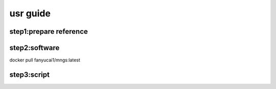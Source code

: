 usr guide
+++++++++++++++++++++++++++++++++++++

step1:prepare reference
------------------------------------

step2:software
------------------------------------------
docker pull fanyucai1/mngs:latest

step3:script
----------------------------------------
